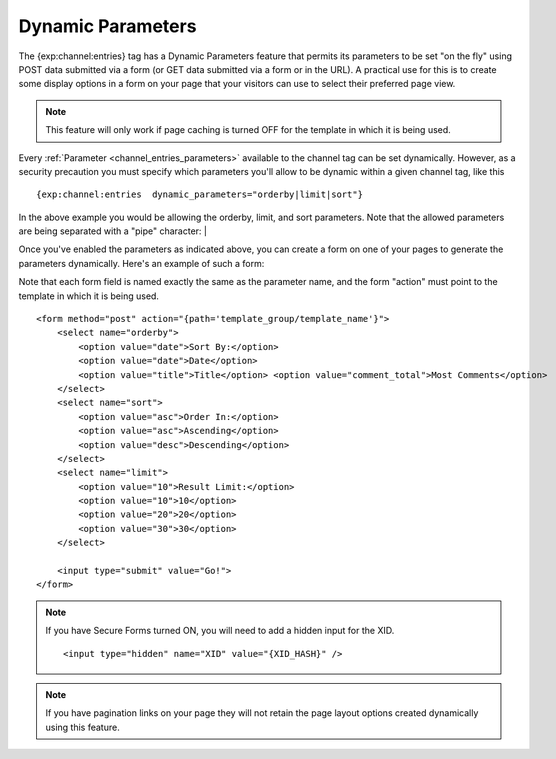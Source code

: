 Dynamic Parameters
==================

The {exp:channel:entries} tag has a Dynamic Parameters feature that
permits its parameters to be set "on the fly" using POST data submitted
via a form (or GET data submitted via a form or in the URL). A practical
use for this is to create some display options in a form on your page
that your visitors can use to select their preferred page view.

.. note:: This feature will only work if page caching is turned OFF for
    the template in which it is being used.

Every :ref:`Parameter <channel_entries_parameters>` available to the
channel tag can be set dynamically. However, as a security precaution
you must specify which parameters you'll allow to be dynamic within a
given channel tag, like this

::

  {exp:channel:entries  dynamic_parameters="orderby|limit|sort"}

In the above example you would be allowing the orderby, limit, and sort
parameters. Note that the allowed parameters are being separated with a
"pipe" character: \|

Once you've enabled the parameters as indicated above, you can create a
form on one of your pages to generate the parameters dynamically. Here's
an example of such a form:

Note that each form field is named exactly the same as the parameter
name, and the form "action" must point to the template in which it is
being used.

::

  <form method="post" action="{path='template_group/template_name'}">
      <select name="orderby">
          <option value="date">Sort By:</option>
          <option value="date">Date</option>
          <option value="title">Title</option> <option value="comment_total">Most Comments</option>
      </select>
      <select name="sort">
          <option value="asc">Order In:</option>
          <option value="asc">Ascending</option>
          <option value="desc">Descending</option>
      </select>
      <select name="limit">
          <option value="10">Result Limit:</option>
          <option value="10">10</option>
          <option value="20">20</option>
          <option value="30">30</option>
      </select>

      <input type="submit" value="Go!">
  </form>

.. note:: If you have Secure Forms turned ON, you will need to add a
  hidden input for the XID. ::

    <input type="hidden" name="XID" value="{XID_HASH}" />

.. note:: If you have pagination links on your page they will not retain
    the page layout options created dynamically using this feature.
